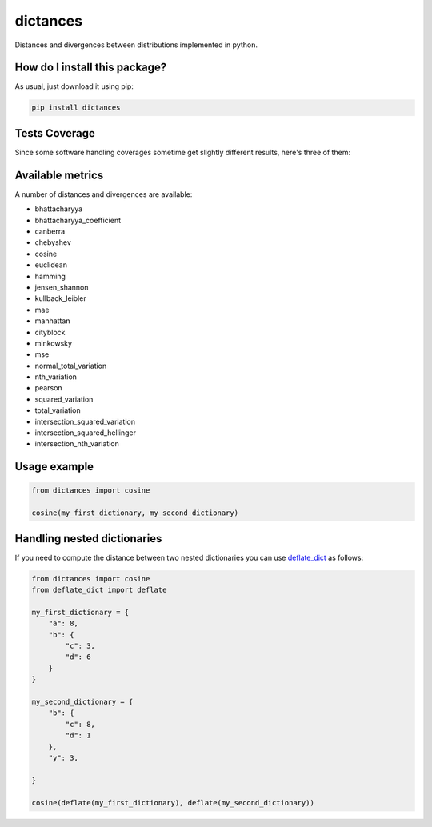 dictances
=========================================================================================
|travis| |sonar_quality| |sonar_maintainability| |codacy| |code_climate_maintainability| |pip| |downloads|

Distances and divergences between distributions implemented in python.

How do I install this package?
----------------------------------------------
As usual, just download it using pip:

.. code:: shell

    pip install dictances

Tests Coverage
----------------------------------------------
Since some software handling coverages sometime get slightly different results, here's three of them:

|coveralls| |sonar_coverage| |code_climate_coverage|


Available metrics
-----------------------------------------------
A number of distances and divergences are available:

- bhattacharyya
- bhattacharyya_coefficient
- canberra
- chebyshev
- cosine
- euclidean
- hamming
- jensen_shannon
- kullback_leibler
- mae
- manhattan
- cityblock
- minkowsky
- mse
- normal_total_variation
- nth_variation
- pearson
- squared_variation
- total_variation
- intersection_squared_variation
- intersection_squared_hellinger
- intersection_nth_variation

Usage example
--------------------

.. code:: python

    from dictances import cosine

    cosine(my_first_dictionary, my_second_dictionary)


Handling nested dictionaries
------------------------------------------
If you need to compute the distance between two nested dictionaries you can use `deflate_dict <https://github.com/LucaCappelletti94/deflate_dict>`_ as follows:

.. code:: python

    from dictances import cosine
    from deflate_dict import deflate

    my_first_dictionary = {
        "a": 8,
        "b": {
            "c": 3,
            "d": 6
        }
    }

    my_second_dictionary = {
        "b": {
            "c": 8,
            "d": 1
        },
        "y": 3,

    }

    cosine(deflate(my_first_dictionary), deflate(my_second_dictionary))



.. |travis| image:: https://travis-ci.org/LucaCappelletti94/dictances.png
   :target: https://travis-ci.org/LucaCappelletti94/dictances
   :alt: Travis CI build

.. |sonar_quality| image:: https://sonarcloud.io/api/project_badges/measure?project=LucaCappelletti94_dictances&metric=alert_status
    :target: https://sonarcloud.io/dashboard/index/LucaCappelletti94_dictances
    :alt: SonarCloud Quality

.. |sonar_maintainability| image:: https://sonarcloud.io/api/project_badges/measure?project=LucaCappelletti94_dictances&metric=sqale_rating
    :target: https://sonarcloud.io/dashboard/index/LucaCappelletti94_dictances
    :alt: SonarCloud Maintainability

.. |sonar_coverage| image:: https://sonarcloud.io/api/project_badges/measure?project=LucaCappelletti94_dictances&metric=coverage
    :target: https://sonarcloud.io/dashboard/index/LucaCappelletti94_dictances
    :alt: SonarCloud Coverage

.. |coveralls| image:: https://coveralls.io/repos/github/LucaCappelletti94/dictances/badge.svg?branch=master
    :target: https://coveralls.io/github/LucaCappelletti94/dictances?branch=master
    :alt: Coveralls Coverage

.. |pip| image:: https://badge.fury.io/py/dictances.svg
    :target: https://badge.fury.io/py/dictances
    :alt: Pypi project

.. |downloads| image:: https://pepy.tech/badge/dictances
    :target: https://pepy.tech/badge/dictances
    :alt: Pypi total project downloads 

.. |codacy|  image:: https://api.codacy.com/project/badge/Grade/eefefda798b64e50ab091f1deab6dadc
    :target: https://www.codacy.com/manual/LucaCappelletti94/dictances?utm_source=github.com&amp;utm_medium=referral&amp;utm_content=LucaCappelletti94/dictances&amp;utm_campaign=Badge_Grade
    :alt: Codacy Maintainability

.. |code_climate_maintainability| image:: https://api.codeclimate.com/v1/badges/25fb7c6119e188dbd12c/maintainability
    :target: https://codeclimate.com/github/LucaCappelletti94/dictances/maintainability
    :alt: Maintainability

.. |code_climate_coverage| image:: https://api.codeclimate.com/v1/badges/25fb7c6119e188dbd12c/test_coverage
    :target: https://codeclimate.com/github/LucaCappelletti94/dictances/test_coverage
    :alt: Code Climate Coverate